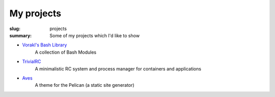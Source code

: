 My projects
###########

:slug: projects
:summary: Some of my projects which I'd like to show

* `Vorakl's Bash Library`_
    A collection of Bash Modules
* TrivialRC_
    A minimalistic RC system and process manager for containers and applications
* Aves_
    A theme for the Pelican (a static site generator)

.. Links

.. _TrivialRC: https://trivialrc.cf/
.. _Aves: https://aves.cf/
.. _`Vorakl's Bash Library`: https://bash.libs.cf/
